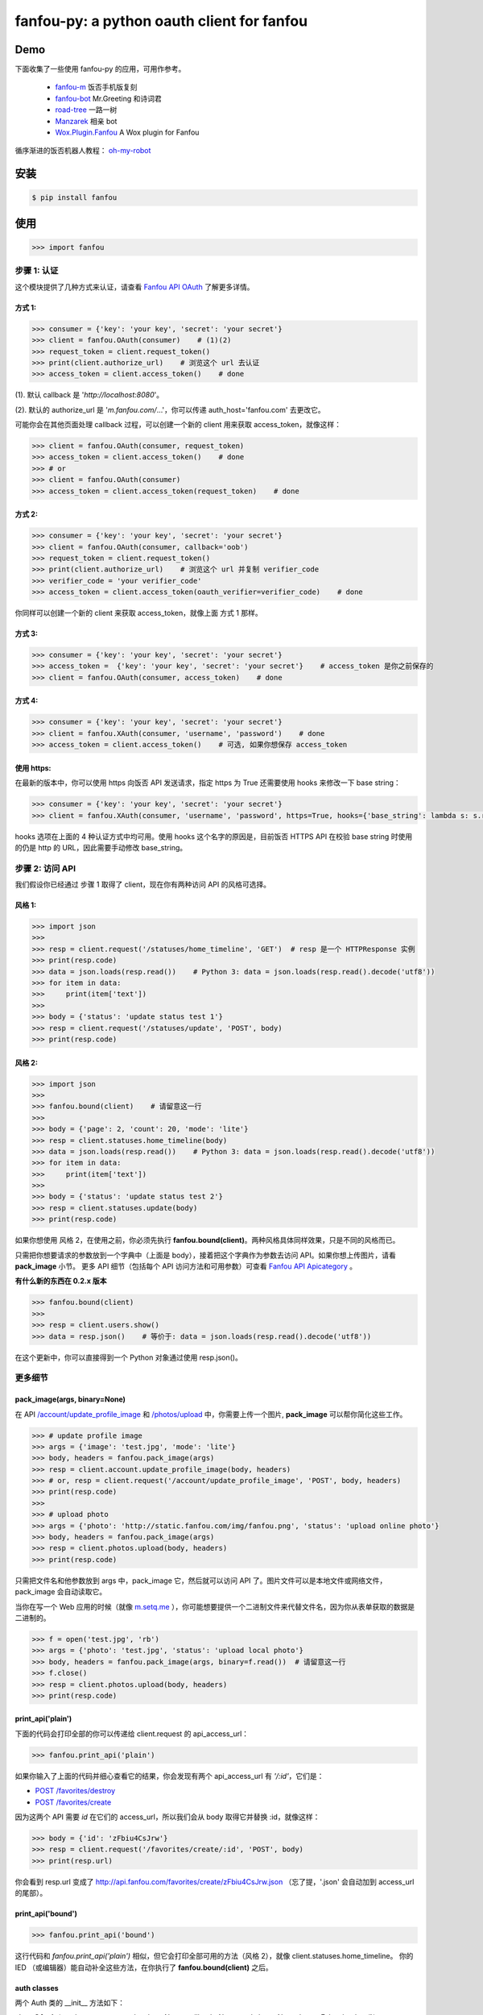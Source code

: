 fanfou-py: a python oauth client for fanfou
===========================================

.. image:: https://img.shields.io/travis/akgnah/fanfou-py/master.svg
    :target: https://travis-ci.org/akgnah/fanfou-py

.. image:: https://img.shields.io/pypi/v/fanfou.svg
    :target: https://pypi.python.org/pypi/fanfou

.. image:: https://img.shields.io/pypi/l/fanfou.svg
    :target: https://pypi.python.org/pypi/fanfou

.. image:: https://img.shields.io/badge/code_style-pep8-orange.svg
    :target: https://www.python.org/dev/peps/pep-0008

Demo
----

下面收集了一些使用 fanfou-py 的应用，可用作参考。

   * `fanfou-m <https://github.com/akgnah/fanfou-m>`_ 饭否手机版复刻
   * `fanfou-bot <https://github.com/akgnah/fanfou-bot>`_ Mr.Greeting 和诗词君
   * `road-tree <https://gist.github.com/akgnah/c76b3089170307df456b04673a525408>`_ 一路一树
   * `Manzarek <https://github.com/fancoo/Manzarek>`_ 相亲 bot
   * `Wox.Plugin.Fanfou <https://github.com/LitoMore/Wox.Plugin.Fanfou>`_ A Wox plugin for Fanfou


循序渐进的饭否机器人教程： `oh-my-robot <https://setq.me/512>`_


安装
----

.. code-block:: bash

    $ pip install fanfou

使用
----

.. code-block:: python

   >>> import fanfou


步骤 1:  认证
^^^^^^^^^^^^^^^^^^

这个模块提供了几种方式来认证，请查看 `Fanfou API OAuth <https://github.com/FanfouAPI/FanFouAPIDoc/wiki/Oauth>`_ 了解更多详情。

方式 1:
""""""""

.. code-block:: python

   >>> consumer = {'key': 'your key', 'secret': 'your secret'}
   >>> client = fanfou.OAuth(consumer)    # (1)(2)
   >>> request_token = client.request_token()
   >>> print(client.authorize_url)    # 浏览这个 url 去认证
   >>> access_token = client.access_token()    # done

(1). 默认 callback 是 '`http://localhost:8080`'。

(2). 默认的 authorize_url 是 '`m.fanfou.com/`...'，你可以传递 auth_host='fanfou.com' 去更改它。

可能你会在其他页面处理 callback 过程，可以创建一个新的 client 用来获取 access_token，就像这样：

.. code-block:: python

   >>> client = fanfou.OAuth(consumer, request_token)
   >>> access_token = client.access_token()    # done
   >>> # or
   >>> client = fanfou.OAuth(consumer)
   >>> access_token = client.access_token(request_token)    # done

方式 2:
""""""""

.. code-block:: python

   >>> consumer = {'key': 'your key', 'secret': 'your secret'}
   >>> client = fanfou.OAuth(consumer, callback='oob')
   >>> request_token = client.request_token()
   >>> print(client.authorize_url)    # 浏览这个 url 并复制 verifier_code
   >>> verifier_code = 'your verifier_code'
   >>> access_token = client.access_token(oauth_verifier=verifier_code)    # done

你同样可以创建一个新的 client 来获取 access_token，就像上面 方式 1 那样。

方式 3:
""""""""

.. code-block:: python

   >>> consumer = {'key': 'your key', 'secret': 'your secret'}
   >>> access_token =  {'key': 'your key', 'secret': 'your secret'}    # access_token 是你之前保存的
   >>> client = fanfou.OAuth(consumer, access_token)    # done

方式 4:
""""""""

.. code-block:: python

   >>> consumer = {'key': 'your key', 'secret': 'your secret'}
   >>> client = fanfou.XAuth(consumer, 'username', 'password')    # done
   >>> access_token = client.access_token()    # 可选, 如果你想保存 access_token

使用 https:
""""""""""""

在最新的版本中，你可以使用 https 向饭否 API 发送请求，指定 https 为 True 还需要使用 hooks 来修改一下 base string：

.. code-block:: python

   >>> consumer = {'key': 'your key', 'secret': 'your secret'}
   >>> client = fanfou.XAuth(consumer, 'username', 'password', https=True, hooks={'base_string': lambda s: s.replace('https', 'http')})

hooks 选项在上面的 4 种认证方式中均可用。使用 hooks 这个名字的原因是，目前饭否 HTTPS API 在校验 base string 时使用的仍是 http 的 URL，因此需要手动修改 base_string。


步骤 2: 访问 API
^^^^^^^^^^^^^^^^^^

我们假设你已经通过 步骤 1 取得了 client，现在你有两种访问 API 的风格可选择。

风格 1:
""""""""

.. code-block:: python

   >>> import json
   >>> 
   >>> resp = client.request('/statuses/home_timeline', 'GET')  # resp 是一个 HTTPResponse 实例
   >>> print(resp.code)
   >>> data = json.loads(resp.read())    # Python 3: data = json.loads(resp.read().decode('utf8'))
   >>> for item in data:
   >>>     print(item['text'])
   >>> 
   >>> body = {'status': 'update status test 1'}
   >>> resp = client.request('/statuses/update', 'POST', body)
   >>> print(resp.code)


风格 2:
""""""""

.. code-block:: python

   >>> import json
   >>>  
   >>> fanfou.bound(client)    # 请留意这一行
   >>> 
   >>> body = {'page': 2, 'count': 20, 'mode': 'lite'}
   >>> resp = client.statuses.home_timeline(body)
   >>> data = json.loads(resp.read())    # Python 3: data = json.loads(resp.read().decode('utf8'))
   >>> for item in data:
   >>>     print(item['text'])
   >>> 
   >>> body = {'status': 'update status test 2'}
   >>> resp = client.statuses.update(body)
   >>> print(resp.code)

如果你想使用 风格 2，在使用之前，你必须先执行 **fanfou.bound(client)**。两种风格具体同样效果，只是不同的风格而已。

只需把你想要请求的参数放到一个字典中（上面是 body），接着把这个字典作为参数去访问 API。如果你想上传图片，请看 **pack_image** 小节。
更多 API 细节（包括每个 API 访问方法和可用参数）可查看 `Fanfou API Apicategory <https://github.com/FanfouAPI/FanFouAPIDoc/wiki/Apicategory>`_ 。


**有什么新的东西在 0.2.x 版本**

.. code-block:: python

   >>> fanfou.bound(client)
   >>> 
   >>> resp = client.users.show()
   >>> data = resp.json()    # 等价于: data = json.loads(resp.read().decode('utf8')) 

在这个更新中，你可以直接得到一个 Python 对象通过使用 resp.json()。


更多细节
^^^^^^^^^^^^

pack_image(args, binary=None)
"""""""""""""""""""""""""""""

在 API  `/account/update_profile_image <https://github.com/FanfouAPI/FanFouAPIDoc/wiki/account.update-profile-image>`_
和 `/photos/upload <https://github.com/FanfouAPI/FanFouAPIDoc/wiki/photos.upload>`_ 中，你需要上传一个图片, **pack_image** 可以帮你简化这些工作。

.. code-block:: python

   >>> # update profile image
   >>> args = {'image': 'test.jpg', 'mode': 'lite'}
   >>> body, headers = fanfou.pack_image(args)
   >>> resp = client.account.update_profile_image(body, headers)
   >>> # or, resp = client.request('/account/update_profile_image', 'POST', body, headers)
   >>> print(resp.code)
   >>> 
   >>> # upload photo
   >>> args = {'photo': 'http://static.fanfou.com/img/fanfou.png', 'status': 'upload online photo'}
   >>> body, headers = fanfou.pack_image(args)
   >>> resp = client.photos.upload(body, headers)
   >>> print(resp.code)

只需把文件名和他参数放到 args 中，pack_image 它，然后就可以访问 API 了。图片文件可以是本地文件或网络文件， pack_image 会自动读取它。

当你在写一个 Web 应用的时候（就像 `m.setq.me <https://m.setq.me>`_ ），你可能想要提供一个二进制文件来代替文件名，因为你从表单获取的数据是二进制的。

.. code-block:: python

   >>> f = open('test.jpg', 'rb')
   >>> args = {'photo': 'test.jpg', 'status': 'upload local photo'}
   >>> body, headers = fanfou.pack_image(args, binary=f.read())  # 请留意这一行
   >>> f.close()
   >>> resp = client.photos.upload(body, headers)
   >>> print(resp.code)


print_api('plain')
""""""""""""""""""

下面的代码会打印全部的你可以传递给 client.request 的 api_access_url：

.. code-block:: python

   >>> fanfou.print_api('plain')

如果你输入了上面的代码并细心查看它的结果，你会发现有两个 api_access_url 有  *'/:id'*，它们是：

* `POST /favorites/destroy <https://github.com/FanfouAPI/FanFouAPIDoc/wiki/favorites.destroy>`_
* `POST /favorites/create <https://github.com/FanfouAPI/FanFouAPIDoc/wiki/favorites.create>`_

因为这两个 API 需要 *id* 在它们的 access_url，所以我们会从 body 取得它并替换 :id，就像这样：


.. code-block:: python

   >>> body = {'id': 'zFbiu4CsJrw'}
   >>> resp = client.request('/favorites/create/:id', 'POST', body)
   >>> print(resp.url)

你会看到 resp.url 变成了 http://api.fanfou.com/favorites/create/zFbiu4CsJrw.json （忘了提，'.json' 会自动加到 access_url 的尾部）。

print_api('bound')
""""""""""""""""""

.. code-block:: python

   >>> fanfou.print_api('bound')

这行代码和 *fanfou.print_api('plain')* 相似，但它会打印全部可用的方法（风格 2），就像 client.statuses.home_timeline。
你的 IED （或编辑器）能自动补全这些方法，在你执行了 **fanfou.bound(client)** 之后。

auth classes
""""""""""""

两个 Auth 类的 __init__ 方法如下：

class **OAuth** (oauth_consumer, oauth_token=None, callback=None, auth_host=None, https=False, hooks={})

class **XAuth** (oauth_consumer, username, password, https=False, hooks={})

致谢
------

感谢 `饭否 <http://fanfou.com>`_ 并且感谢你的关注。如果你有任何问题，我在这里 `@home2 <http://fanfou.com/home2>`_ 。

许可证
------

MIT © `akgnah <https://github.com/akgnah>`_
